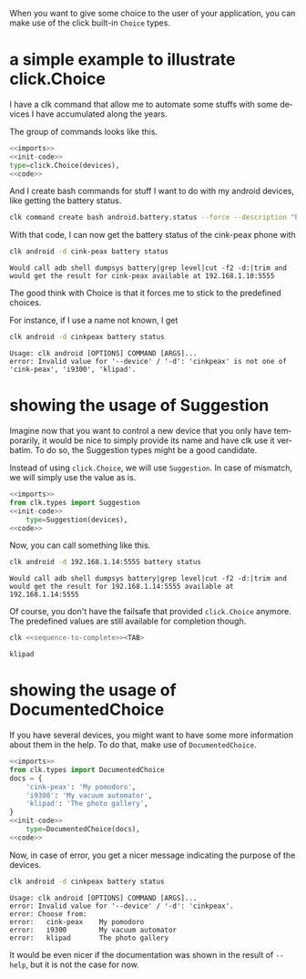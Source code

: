 :PROPERTIES:
:ID:       a7b996e6-a3e6-410e-a91b-311640c4ada8
:END:
#+language: en
#+EXPORT_FILE_NAME: ./choices.md

#+CALL: ../../lp.org:check-result()

#+name: init
#+BEGIN_SRC bash :results none :exports none :session a7b996e6-a3e6-410e-a91b-311640c4ada8
  . ./sandboxing.sh
#+END_SRC

When you want to give some choice to the user of your application, you can make
use of the click built-in ~Choice~ types.

* a simple example to illustrate click.Choice
  :PROPERTIES:
  :CREATED:  [2024-12-03 16:09]
  :CUSTOM_ID: 3041aa9c-8e50-4ce4-8e92-255d4f153c8d
  :END:

  I have a clk command that allow me to automate some stuffs with some devices I
  have accumulated along the years.

  The group of commands looks like this.

  #+NAME: imports
  #+BEGIN_SRC python :results none :exports none
    import os
    from pathlib import Path

    import click
    from clk.config import config
    from clk.decorators import group, option
    from clk.lib import call, check_output
    from clk.log import get_logger
  #+END_SRC

  #+NAME: init-code
  #+BEGIN_SRC python :results none :exports none
    LOGGER = get_logger(__name__)

    devices = {
        'cink-peax': '192.168.1.10:5555',
        'i9300': '192.168.1.11:5555',
        'klipad': '192.168.1.12:5555',
    }

    @group()
    @option(
        '--device',
        '-d',
        help='What device to connect to',
  #+END_SRC

  #+NAME: code
  #+BEGIN_SRC python :results none :exports none
    )
    def android(device):
        'Play with android'
        config.override_env['ANDROID_DEVICE'] = device
        device = devices.get(device, device)
        config.override_env['ANDROID_SERIAL'] = device
        config.init()
  #+END_SRC

  #+NAME: with-choice
  #+BEGIN_SRC python :results none :exports code :noweb yes
    <<imports>>
    <<init-code>>
    type=click.Choice(devices),
    <<code>>
  #+END_SRC

  #+NAME: export-with-choice
  #+BEGIN_SRC bash :results none :exports none :session a7b996e6-a3e6-410e-a91b-311640c4ada8 :noweb yes
    clk command create python android --force --group --body "$(cat<<EOF
    <<with-choice>>
    EOF
    )"
  #+END_SRC

  And I create bash commands for stuff I want to do with my android devices, like getting the battery status.

  #+name: batterie-status-command
  #+BEGIN_SRC bash :results none :exports code :session a7b996e6-a3e6-410e-a91b-311640c4ada8
    clk command create bash android.battery.status --force --description "Print the battery level of the device" --body 'echo "Would call adb shell dumpsys battery|grep level|cut -f2 -d:|trim and would get the result for ${ANDROID_DEVICE} available at ${ANDROID_SERIAL}"'
  #+END_SRC

  With that code, I can now get the battery status of the cink-peax phone with

  #+NAME: batterie-status-test
  #+BEGIN_SRC bash :results verbatim :exports both :session a7b996e6-a3e6-410e-a91b-311640c4ada8 :cache yes
    clk android -d cink-peax battery status
  #+END_SRC

  #+RESULTS[e56e17dc1ae97b8521fdc6f5aecfddd116425e85]: batterie-status-test
  : Would call adb shell dumpsys battery|grep level|cut -f2 -d:|trim and would get the result for cink-peax available at 192.168.1.10:5555

  The good think with Choice is that it forces me to stick to the predefined choices.

  For instance, if I use a name not known, I get

  #+NAME: try-bad-name-choice
  #+BEGIN_SRC bash :results verbatim :exports both :session a7b996e6-a3e6-410e-a91b-311640c4ada8 :cache yes
    clk android -d cinkpeax battery status
  #+END_SRC

  #+RESULTS[52ca409559ab21c636e7396e2b11608c0177eb17]: try-bad-name-choice
  : Usage: clk android [OPTIONS] COMMAND [ARGS]...
  : error: Invalid value for '--device' / '-d': 'cinkpeax' is not one of 'cink-peax', 'i9300', 'klipad'.

* showing the usage of Suggestion
  :PROPERTIES:
  :CREATED:  [2024-12-03 16:11]
  :CUSTOM_ID: 63e4db36-5877-424f-a31f-a8889a07a933
  :END:

  Imagine now that you want to control a new device that you only have
  temporarily, it would be nice to simply provide its name and have clk use it
  verbatim. To do so, the Suggestion types might be a good candidate.

  Instead of using ~click.Choice~, we will use ~Suggestion~. In case of
  mismatch, we will simply use the value as is.

  #+NAME: with-suggestion
  #+BEGIN_SRC python :results none :exports code :noweb yes
    <<imports>>
    from clk.types import Suggestion
    <<init-code>>
        type=Suggestion(devices),
    <<code>>
  #+END_SRC

  #+NAME: export-with-suggestion
  #+BEGIN_SRC bash :results none :exports none :session a7b996e6-a3e6-410e-a91b-311640c4ada8 :noweb yes
    clk command create python android --force --group --body "$(cat<<EOF
    <<with-suggestion>>
    EOF
    )"
  #+END_SRC

  Now, you can call something like this.

  #+NAME: test-with-suggestion
  #+BEGIN_SRC bash :results verbatim :exports both :session a7b996e6-a3e6-410e-a91b-311640c4ada8 :cache yes
    clk android -d 192.168.1.14:5555 battery status
  #+END_SRC

  #+RESULTS[3694e30b39e10fe14ec407a13dfe3c0785c8b1ad]: test-with-suggestion
  : Would call adb shell dumpsys battery|grep level|cut -f2 -d:|trim and would get the result for 192.168.1.14:5555 available at 192.168.1.14:5555

  Of course, you don't have the failsafe that provided ~click.Choice~
  anymore. The predefined values are still available for completion though.

  #+NAME: sequence-to-complete
  #+BEGIN_SRC bash :results none :exports none
    android -d kli
  #+END_SRC

  #+NAME: ask-for-completion
  #+BEGIN_SRC bash :results none :exports code :noweb yes
    clk <<sequence-to-complete>><TAB>
  #+END_SRC

  #+NAME: try-completion
  #+BEGIN_SRC bash :results verbatim :exports results :noweb yes :cache yes :session a7b996e6-a3e6-410e-a91b-311640c4ada8 :cache yes
    clk completion try --remove-bash-formatting --last <<sequence-to-complete>>
  #+END_SRC

  #+RESULTS[6eaadcdd339f47c6ddb4f317cd7f5d4e0a6fbacc]: try-completion
  : klipad

* showing the usage of DocumentedChoice
  :PROPERTIES:
  :CREATED:  [2024-12-03 16:22]
  :CUSTOM_ID: 917d3f0f-e794-4403-88fb-c02734364082
  :END:

  If you have several devices, you might want to have some more information
  about them in the help. To do that, make use of ~DocumentedChoice~.

  #+NAME: with-documented-choice
  #+BEGIN_SRC python :results none :exports code :noweb yes
    <<imports>>
    from clk.types import DocumentedChoice
    docs = {
        'cink-peax': 'My pomodoro',
        'i9300': 'My vacuum automator',
        'klipad': 'The photo gallery',
    }
    <<init-code>>
        type=DocumentedChoice(docs),
    <<code>>
  #+END_SRC

  #+NAME: export-with-documented-choice
  #+BEGIN_SRC bash :results none :exports none :session a7b996e6-a3e6-410e-a91b-311640c4ada8 :noweb yes
    clk command create python android --force --group --body "$(cat<<EOF
    <<with-documented-choice>>
    EOF
    )"
  #+END_SRC

  Now, in case of error, you get a nicer message indicating the purpose of the devices.

  #+NAME: test-documented-choices
  #+BEGIN_SRC bash :results verbatim :exports both :session a7b996e6-a3e6-410e-a91b-311640c4ada8 :cache yes
    clk android -d cinkpeax battery status
  #+END_SRC

  #+RESULTS[52ca409559ab21c636e7396e2b11608c0177eb17]: test-documented-choices
  : Usage: clk android [OPTIONS] COMMAND [ARGS]...
  : error: Invalid value for '--device' / '-d': 'cinkpeax'.
  : error: Choose from:
  : error:   cink-peax    My pomodoro
  : error:   i9300        My vacuum automator
  : error:   klipad       The photo gallery

  It would be even nicer if the documentation was shown in the result of ~--help~, but it is not the case for now.


  #+NAME: run
  #+BEGIN_SRC bash :results none :exports none :tangle ../../tests/use_cases/choices.sh :noweb yes :shebang "#!/bin/bash -eu"
    <<init>>
    <<export-with-choice>>
    <<batterie-status-command>>
    check-result(batterie-status-test)
    check-result(try-bad-name-choice)
    <<export-with-suggestion>>
    check-result(test-with-suggestion)
    check-result(try-completion)
    <<export-with-documented-choice>>
    check-result(test-documented-choices)
  #+END_SRC
